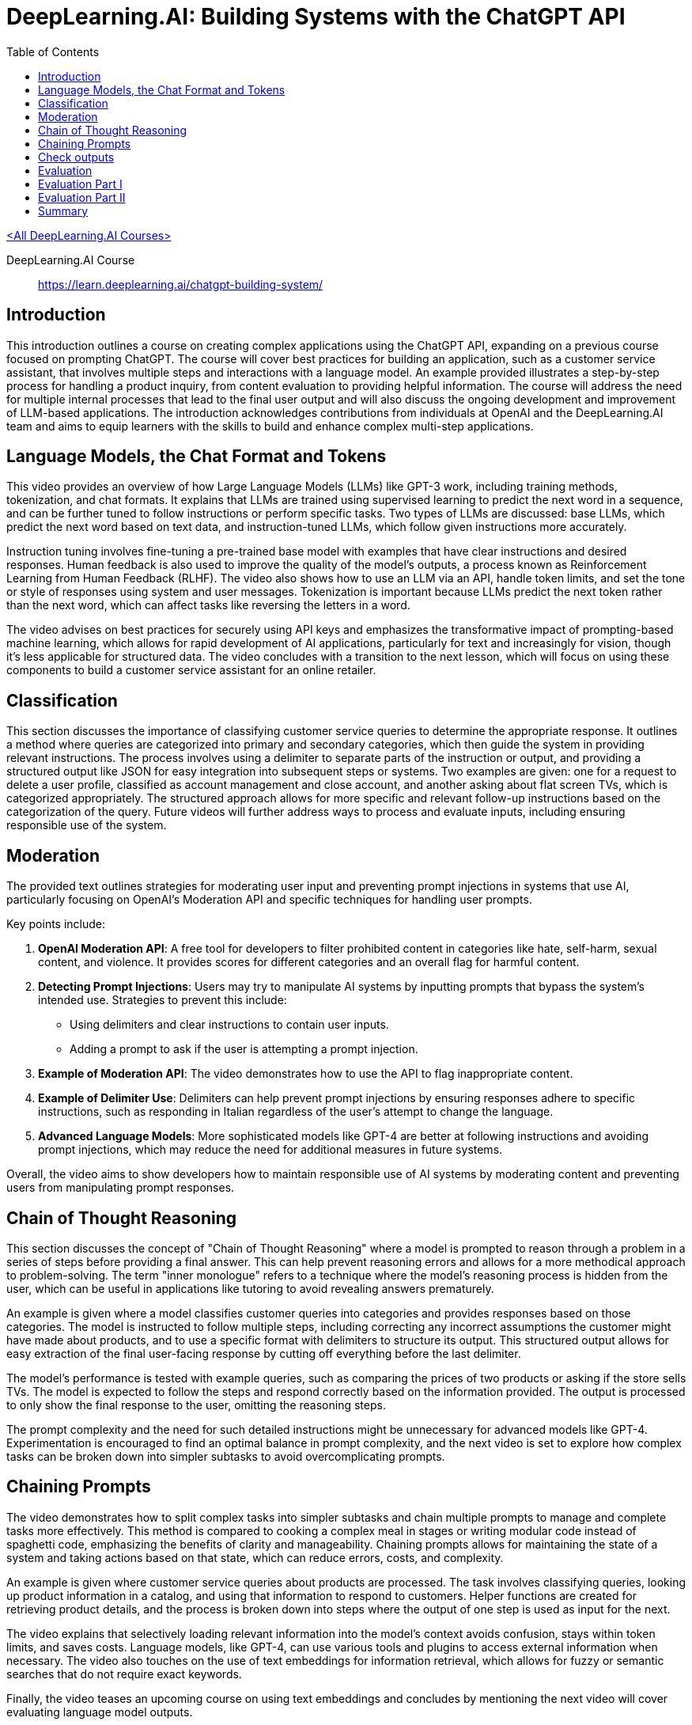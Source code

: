 = DeepLearning.AI: Building Systems with the ChatGPT API
:icons: font
:toc: right
:toclevels: 4

link:dl_ai.html[<All DeepLearning.AI Courses>]

====
DeepLearning.AI Course::
https://learn.deeplearning.ai/chatgpt-building-system/
====

== Introduction

This introduction outlines a course on creating complex applications using the ChatGPT API, expanding on a previous course focused on prompting ChatGPT. The course will cover best practices for building an application, such as a customer service assistant, that involves multiple steps and interactions with a language model. An example provided illustrates a step-by-step process for handling a product inquiry, from content evaluation to providing helpful information. The course will address the need for multiple internal processes that lead to the final user output and will also discuss the ongoing development and improvement of LLM-based applications. The introduction acknowledges contributions from individuals at OpenAI and the DeepLearning.AI team and aims to equip learners with the skills to build and enhance complex multi-step applications.

== Language Models, the Chat Format and Tokens

This video provides an overview of how Large Language Models (LLMs) like GPT-3 work, including training methods, tokenization, and chat formats. It explains that LLMs are trained using supervised learning to predict the next word in a sequence, and can be further tuned to follow instructions or perform specific tasks. Two types of LLMs are discussed: base LLMs, which predict the next word based on text data, and instruction-tuned LLMs, which follow given instructions more accurately. 

Instruction tuning involves fine-tuning a pre-trained base model with examples that have clear instructions and desired responses. Human feedback is also used to improve the quality of the model's outputs, a process known as Reinforcement Learning from Human Feedback (RLHF). The video also shows how to use an LLM via an API, handle token limits, and set the tone or style of responses using system and user messages. Tokenization is important because LLMs predict the next token rather than the next word, which can affect tasks like reversing the letters in a word. 

The video advises on best practices for securely using API keys and emphasizes the transformative impact of prompting-based machine learning, which allows for rapid development of AI applications, particularly for text and increasingly for vision, though it's less applicable for structured data. The video concludes with a transition to the next lesson, which will focus on using these components to build a customer service assistant for an online retailer.

== Classification

This section discusses the importance of classifying customer service queries to determine the appropriate response. It outlines a method where queries are categorized into primary and secondary categories, which then guide the system in providing relevant instructions. The process involves using a delimiter to separate parts of the instruction or output, and providing a structured output like JSON for easy integration into subsequent steps or systems. Two examples are given: one for a request to delete a user profile, classified as account management and close account, and another asking about flat screen TVs, which is categorized appropriately. The structured approach allows for more specific and relevant follow-up instructions based on the categorization of the query. Future videos will further address ways to process and evaluate inputs, including ensuring responsible use of the system.

== Moderation

The provided text outlines strategies for moderating user input and preventing prompt injections in systems that use AI, particularly focusing on OpenAI's Moderation API and specific techniques for handling user prompts.

Key points include:

1. **OpenAI Moderation API**: A free tool for developers to filter prohibited content in categories like hate, self-harm, sexual content, and violence. It provides scores for different categories and an overall flag for harmful content.
2. **Detecting Prompt Injections**: Users may try to manipulate AI systems by inputting prompts that bypass the system's intended use. Strategies to prevent this include:
   - Using delimiters and clear instructions to contain user inputs.
   - Adding a prompt to ask if the user is attempting a prompt injection.
3. **Example of Moderation API**: The video demonstrates how to use the API to flag inappropriate content.
4. **Example of Delimiter Use**: Delimiters can help prevent prompt injections by ensuring responses adhere to specific instructions, such as responding in Italian regardless of the user's attempt to change the language.
5. **Advanced Language Models**: More sophisticated models like GPT-4 are better at following instructions and avoiding prompt injections, which may reduce the need for additional measures in future systems.

Overall, the video aims to show developers how to maintain responsible use of AI systems by moderating content and preventing users from manipulating prompt responses.


== Chain of Thought Reasoning

This section discusses the concept of "Chain of Thought Reasoning" where a model is prompted to reason through a problem in a series of steps before providing a final answer. This can help prevent reasoning errors and allows for a more methodical approach to problem-solving. The term "inner monologue" refers to a technique where the model's reasoning process is hidden from the user, which can be useful in applications like tutoring to avoid revealing answers prematurely.

An example is given where a model classifies customer queries into categories and provides responses based on those categories. The model is instructed to follow multiple steps, including correcting any incorrect assumptions the customer might have made about products, and to use a specific format with delimiters to structure its output. This structured output allows for easy extraction of the final user-facing response by cutting off everything before the last delimiter.

The model's performance is tested with example queries, such as comparing the prices of two products or asking if the store sells TVs. The model is expected to follow the steps and respond correctly based on the information provided. The output is processed to only show the final response to the user, omitting the reasoning steps.

The prompt complexity and the need for such detailed instructions might be unnecessary for advanced models like GPT-4. Experimentation is encouraged to find an optimal balance in prompt complexity, and the next video is set to explore how complex tasks can be broken down into simpler subtasks to avoid overcomplicating prompts.

== Chaining Prompts

The video demonstrates how to split complex tasks into simpler subtasks and chain multiple prompts to manage and complete tasks more effectively. This method is compared to cooking a complex meal in stages or writing modular code instead of spaghetti code, emphasizing the benefits of clarity and manageability. Chaining prompts allows for maintaining the state of a system and taking actions based on that state, which can reduce errors, costs, and complexity.

An example is given where customer service queries about products are processed. The task involves classifying queries, looking up product information in a catalog, and using that information to respond to customers. Helper functions are created for retrieving product details, and the process is broken down into steps where the output of one step is used as input for the next.

The video explains that selectively loading relevant information into the model's context avoids confusion, stays within token limits, and saves costs. Language models, like GPT-4, can use various tools and plugins to access external information when necessary. The video also touches on the use of text embeddings for information retrieval, which allows for fuzzy or semantic searches that do not require exact keywords.

Finally, the video teases an upcoming course on using text embeddings and concludes by mentioning the next video will cover evaluating language model outputs.

== Check outputs

This video tutorial covers how to ensure the quality and safety of outputs generated by an AI system before presenting them to users or using them in automation flows. It revisits the use of a moderation API, this time applied to the system's outputs, to filter and moderate responses for potentially harmful content. The tutorial also introduces a method of using the AI model itself to evaluate the quality of its outputs by asking it to rate responses based on a predefined rubric or criteria. An example is shown where the model checks if a customer service response answers the question adequately and uses product information correctly. The video suggests that while using the model to evaluate its own output can ensure high quality in critical applications, it may be unnecessary for most applications, especially with more advanced models like GPT-4, due to increased system latency and cost. The tutorial concludes by indicating that the next video will combine everything learned about evaluating inputs, processing, and checking outputs to build an end-to-end system.

== Evaluation

This video tutorial demonstrates how to create an end-to-end customer service assistant using the techniques learned in previous videos. The process involves several steps:

1. Check user input against a moderation API to ensure it's appropriate.
2. Extract a list of products from the input.
3. Look up product information if products are found.
4. Use a model to answer the user's question with the information gathered.
5. Run the model's response through the moderation API before returning it to the user.

The tutorial includes a Python package for a chatbot UI and a function called "process_user_message" to handle these steps. It also shows an example interaction with the customer service assistant, demonstrating how it processes questions about products, including listing TVs, providing information on the cheapest and most expensive options, and offering detailed product descriptions.

The video concludes by suggesting that the performance of the system can be monitored and improved by tweaking the steps, improving prompts, or changing the retrieval method, with the promise of further discussion in the next video.

== Evaluation Part I


Isa discusses best practices for evaluating the outputs of a large language model (LLM) used in building an application. Unlike traditional machine learning, which uses a predefined test set, evaluating an LLM often involves gradually building a set of test examples. Initially, one starts by tuning prompts with a few examples, adjusting them as new tricky cases arise. As the number of test examples grows, it becomes more practical to automate testing and use metrics like average accuracy.

Isa provides an example of developing a prompt for a shopping application. The process begins with a few examples to refine the prompt, then additional challenging cases are added to the test set as they are encountered. When manual checking becomes cumbersome, automated testing is introduced. Isa demonstrates this process using a Jupyter notebook, where a prompt is fine-tuned through iterative testing against a small set of examples, with the goal of retrieving the correct product categories and items based on customer queries. The prompt is adjusted to eliminate unwanted output and is tested for regression.

The video emphasizes the iterative nature of prompt tuning and evaluation, with the possibility of stopping the process early if the system performs satisfactorily on a small development set. For higher-stakes applications, Isa notes the importance of a rigorous evaluation with a larger test set to ensure the system's reliability and safety.

Overall, Isa highlights the speed and flexibility of developing applications with LLMs, noting that a small set of carefully selected examples can be surprisingly effective in creating a robust system. The next video will address evaluating outputs when the correct answer is more ambiguous.

== Evaluation Part II

The video discusses methods for evaluating the quality of a language model's (LLM) generated text when there isn't just one correct answer. It introduces the concept of a rubric, which is a set of guidelines used to assess the LLM's output on different dimensions such as factual accuracy, consistency, and completeness in relation to provided context. Two design patterns are presented for evaluation:

1. Using a rubric to evaluate the LLM's output without an expert-provided ideal answer. The rubric checks whether the LLM's response is based only on the given context, doesn't include made-up information, and doesn't disagree with the context. An example is provided where the LLM's response is evaluated as good under these criteria.

2. Comparing the LLM's output to an expert-provided ideal answer. Traditional NLP metrics like BLEU score can measure similarity, but a more effective method is to have another LLM compare the generated text to the ideal answer using a rubric. An example demonstrates how the LLM rates its own output against an expert answer, and it is deemed consistent but shorter, receiving a high score.

The video also suggests that while GPT-3.5 Turbo is used for demonstration, GPT-4 might be more appropriate for robust evaluations despite being more expensive. Additionally, the OpenAI open source evals framework is mentioned as a resource for evaluation methods and community contributions.

In summary, the video provides insights on how to assess the quality of LLM outputs using rubrics and comparisons with expert answers, and it emphasizes the importance of continuous monitoring and improvement of LLM systems.

== Summary

The course concluded with a summary of its main topics, including the workings of an LLM, the importance of tokenizers, methods for evaluating and ensuring the quality and safety of user inputs, utilizing chain of thought reasoning, breaking tasks into subtasks with chain prompts, and the necessity of monitoring and improving system performance over time. The course emphasized responsible development, ensuring safe, accurate, relevant, and appropriately toned responses. The participants were encouraged to apply these concepts in their projects, with anticipation for the innovative applications they will create.



